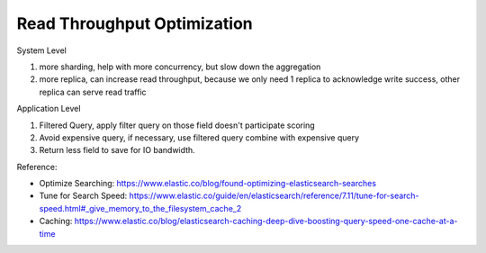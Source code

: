 Read Throughput Optimization
==============================================================================

System Level

1. more sharding, help with more concurrency, but slow down the aggregation
2. more replica, can increase read throughput, because we only need 1 replica to acknowledge write success, other replica can serve read traffic

Application Level

1. Filtered Query, apply filter query on those field doesn't participate scoring
2. Avoid expensive query, if necessary, use filtered query combine with expensive query
3. Return less field to save for IO bandwidth.

Reference:

- Optimize Searching: https://www.elastic.co/blog/found-optimizing-elasticsearch-searches
- Tune for Search Speed: https://www.elastic.co/guide/en/elasticsearch/reference/7.11/tune-for-search-speed.html#_give_memory_to_the_filesystem_cache_2
- Caching: https://www.elastic.co/blog/elasticsearch-caching-deep-dive-boosting-query-speed-one-cache-at-a-time
